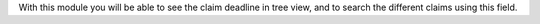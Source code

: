 With this module you will be able to see the claim deadline in tree view,
and to search the different claims using this field.
